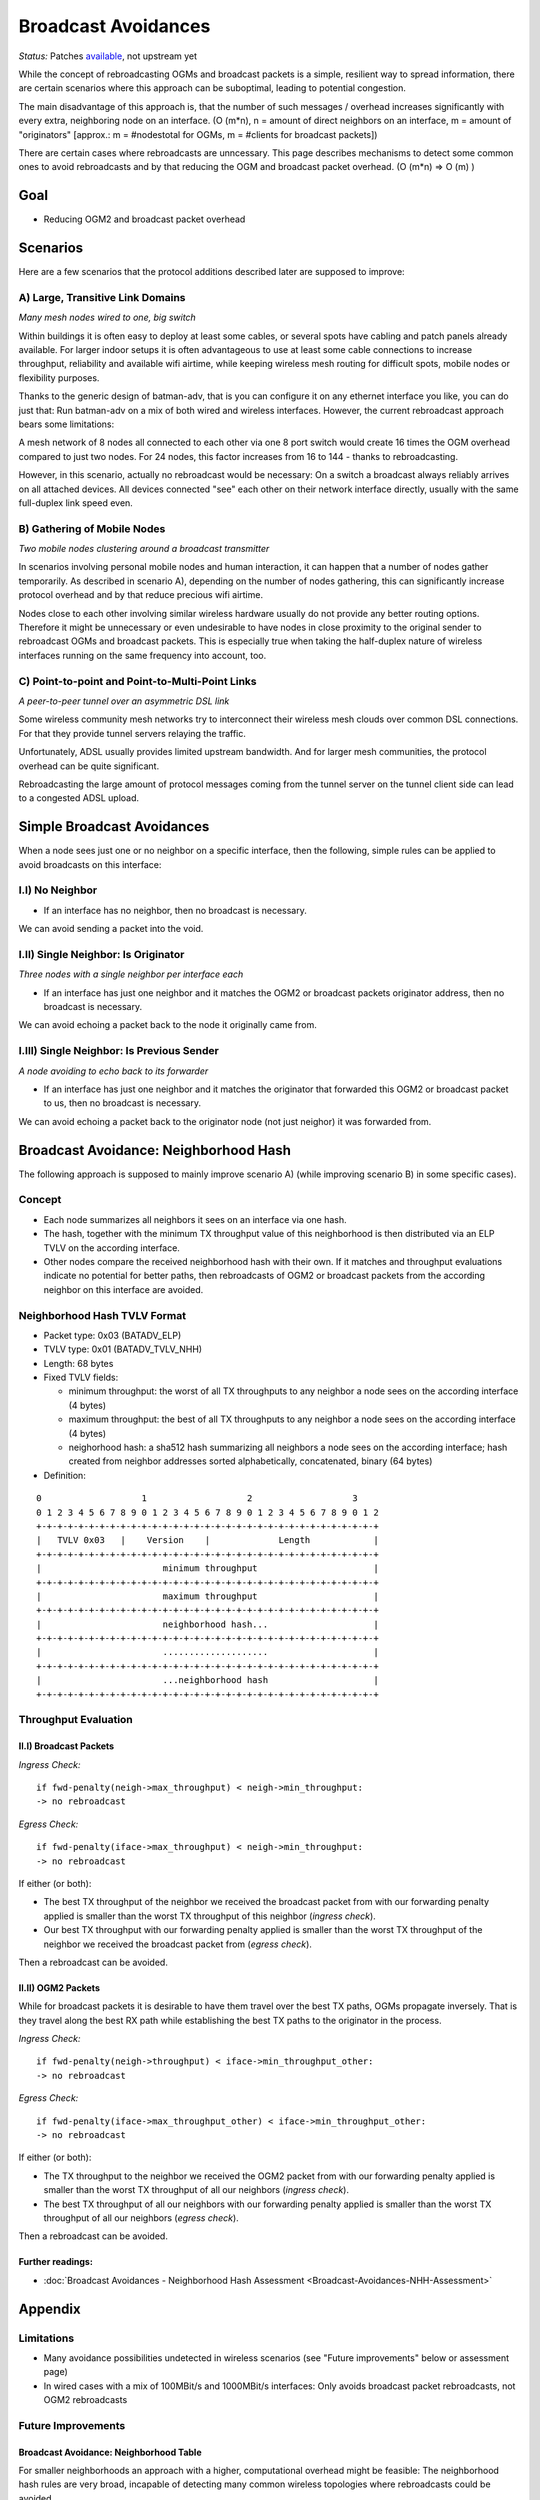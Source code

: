 .. SPDX-License-Identifier: GPL-2.0

====================
Broadcast Avoidances
====================

*Status:* Patches
`available <https://git.open-mesh.org/batman-adv.git/shortlog/refs/heads/linus/neighhash>`__,
not upstream yet

While the concept of rebroadcasting OGMs and broadcast packets is a
simple, resilient way to spread information, there are certain scenarios
where this approach can be suboptimal, leading to potential congestion.

|image0|

The main disadvantage of this approach is, that the number of such
messages / overhead increases significantly with every extra,
neighboring node on an interface. (O (m\*n), n = amount of direct
neighbors on an interface, m = amount of "originators" [approx.: m =
#nodestotal for OGMs, m = #clients for broadcast packets])

There are certain cases where rebroadcasts are unncessary. This page
describes mechanisms to detect some common ones to avoid rebroadcasts
and by that reducing the OGM and broadcast packet overhead. (O (m\*n) =>
O (m) )

Goal
====

-  Reducing OGM2 and broadcast packet overhead

Scenarios
=========

Here are a few scenarios that the protocol additions described later are
supposed to improve:

A) Large, Transitive Link Domains
---------------------------------

|image1|

*Many mesh nodes wired to one, big switch*

Within buildings it is often easy to deploy at least some cables, or
several spots have cabling and patch panels already available. For
larger indoor setups it is often advantageous to use at least some cable
connections to increase throughput, reliability and available wifi
airtime, while keeping wireless mesh routing for difficult spots, mobile
nodes or flexibility purposes.

Thanks to the generic design of batman-adv, that is you can configure it
on any ethernet interface you like, you can do just that: Run batman-adv
on a mix of both wired and wireless interfaces. However, the current
rebroadcast approach bears some limitations:

A mesh network of 8 nodes all connected to each other via one 8 port
switch would create 16 times the OGM overhead compared to just two
nodes. For 24 nodes, this factor increases from 16 to 144 - thanks to
rebroadcasting.

However, in this scenario, actually no rebroadcast would be necessary:
On a switch a broadcast always reliably arrives on all attached devices.
All devices connected "see" each other on their network interface
directly, usually with the same full-duplex link speed even.

B) Gathering of Mobile Nodes
----------------------------

|image2|

*Two mobile nodes clustering around a broadcast transmitter*

In scenarios involving personal mobile nodes and human interaction, it
can happen that a number of nodes gather temporarily. As described in
scenario A), depending on the number of nodes gathering, this can
significantly increase protocol overhead and by that reduce precious
wifi airtime.

Nodes close to each other involving similar wireless hardware usually do
not provide any better routing options. Therefore it might be
unnecessary or even undesirable to have nodes in close proximity to the
original sender to rebroadcast OGMs and broadcast packets. This is
especially true when taking the half-duplex nature of wireless
interfaces running on the same frequency into account, too.

C) Point-to-point and Point-to-Multi-Point Links
------------------------------------------------

|image3|

*A peer-to-peer tunnel over an asymmetric DSL link*

Some wireless community mesh networks try to interconnect their wireless
mesh clouds over common DSL connections. For that they provide tunnel
servers relaying the traffic.

Unfortunately, ADSL usually provides limited upstream bandwidth. And for
larger mesh communities, the protocol overhead can be quite significant.

Rebroadcasting the large amount of protocol messages coming from the
tunnel server on the tunnel client side can lead to a congested ADSL
upload.

Simple Broadcast Avoidances
===========================

When a node sees just one or no neighbor on a specific interface, then
the following, simple rules can be applied to avoid broadcasts on this
interface:

I.I) No Neighbor
----------------

|image4|

-  If an interface has no neighbor, then no broadcast is necessary.

We can avoid sending a packet into the void.

I.II) Single Neighbor: Is Originator
------------------------------------

|image5|

*Three nodes with a single neighbor per interface each*

-  If an interface has just one neighbor and it matches the OGM2 or
   broadcast packets originator address, then no broadcast is necessary.

We can avoid echoing a packet back to the node it originally came from.

I.III) Single Neighbor: Is Previous Sender
------------------------------------------

|image6|

*A node avoiding to echo back to its forwarder*

-  If an interface has just one neighbor and it matches the originator
   that forwarded this OGM2 or broadcast packet to us, then no broadcast
   is necessary.

We can avoid echoing a packet back to the originator node (not just
neighor) it was forwarded from.

Broadcast Avoidance: Neighborhood Hash
======================================

The following approach is supposed to mainly improve scenario A) (while
improving scenario B) in some specific cases).

Concept
-------

-  Each node summarizes all neighbors it sees on an interface via one
   hash.
-  The hash, together with the minimum TX throughput value of this
   neighborhood is then distributed via an ELP TVLV on the according
   interface.
-  Other nodes compare the received neighborhood hash with their own. If
   it matches and throughput evaluations indicate no potential for
   better paths, then rebroadcasts of OGM2 or broadcast packets from the
   according neighbor on this interface are avoided.

Neighborhood Hash TVLV Format
-----------------------------

* Packet type: 0x03 (BATADV\_ELP)
* TVLV type: 0x01 (BATADV\_TVLV\_NHH)
* Length: 68 bytes
* Fixed TVLV fields:

  - minimum throughput: the worst of all TX throughputs to any
    neighbor a node sees on the according interface (4 bytes)
  - maximum throughput: the best of all TX throughputs to any
    neighbor a node sees on the according interface (4 bytes)
  - neighorhood hash: a sha512 hash summarizing all neighbors a node
    sees on the according interface; hash created from neighbor addresses
    sorted alphabetically, concatenated, binary (64 bytes)

* Definition:

::

     0                   1                   2                   3
     0 1 2 3 4 5 6 7 8 9 0 1 2 3 4 5 6 7 8 9 0 1 2 3 4 5 6 7 8 9 0 1 2
     +-+-+-+-+-+-+-+-+-+-+-+-+-+-+-+-+-+-+-+-+-+-+-+-+-+-+-+-+-+-+-+-+
     |   TVLV 0x03   |    Version    |             Length            | 
     +-+-+-+-+-+-+-+-+-+-+-+-+-+-+-+-+-+-+-+-+-+-+-+-+-+-+-+-+-+-+-+-+
     |                       minimum throughput                      |
     +-+-+-+-+-+-+-+-+-+-+-+-+-+-+-+-+-+-+-+-+-+-+-+-+-+-+-+-+-+-+-+-+
     |                       maximum throughput                      |
     +-+-+-+-+-+-+-+-+-+-+-+-+-+-+-+-+-+-+-+-+-+-+-+-+-+-+-+-+-+-+-+-+
     |                       neighborhood hash...                    |
     +-+-+-+-+-+-+-+-+-+-+-+-+-+-+-+-+-+-+-+-+-+-+-+-+-+-+-+-+-+-+-+-+
     |                       ....................                    |
     +-+-+-+-+-+-+-+-+-+-+-+-+-+-+-+-+-+-+-+-+-+-+-+-+-+-+-+-+-+-+-+-+
     |                       ...neighborhood hash                    |
     +-+-+-+-+-+-+-+-+-+-+-+-+-+-+-+-+-+-+-+-+-+-+-+-+-+-+-+-+-+-+-+-+

Throughput Evaluation
---------------------

II.I) Broadcast Packets
~~~~~~~~~~~~~~~~~~~~~~~

*Ingress Check:*

::

    if fwd-penalty(neigh->max_throughput) < neigh->min_throughput:
    -> no rebroadcast

*Egress Check:*

::

    if fwd-penalty(iface->max_throughput) < neigh->min_throughput:
    -> no rebroadcast


If either (or both):

* The best TX throughput of the neighbor we received the broadcast
  packet from with our forwarding penalty applied is smaller than the
  worst TX throughput of this neighbor (*ingress check*).
* Our best TX throughput with our forwarding penalty applied is
  smaller than the worst TX throughput of the neighbor we received the
  broadcast packet from (*egress check*).

Then a rebroadcast can be avoided.

II.II) OGM2 Packets
~~~~~~~~~~~~~~~~~~~

While for broadcast packets it is desirable to have them travel over the
best TX paths, OGMs propagate inversely. That is they travel along the
best RX path while establishing the best TX paths to the originator in
the process.

*Ingress Check:*

::

    if fwd-penalty(neigh->throughput) < iface->min_throughput_other:
    -> no rebroadcast

*Egress Check:*

::

    if fwd-penalty(iface->max_throughput_other) < iface->min_throughput_other:
    -> no rebroadcast

If either (or both):

* The TX throughput to the neighbor we received the OGM2 packet from
  with our forwarding penalty applied is smaller than the worst TX
  throughput of all our neighbors (*ingress check*).
* The best TX throughput of all our neighbors with our forwarding
  penalty applied is smaller than the worst TX throughput of all our
  neighbors (*egress check*).

Then a rebroadcast can be avoided.

Further readings:
~~~~~~~~~~~~~~~~~

* :doc:`Broadcast Avoidances - Neighborhood Hash Assessment <Broadcast-Avoidances-NHH-Assessment>`

Appendix
========

Limitations
-----------

* Many avoidance possibilities undetected in wireless scenarios (see
  "Future improvements" below or assessment page)
* In wired cases with a mix of 100MBit/s and 1000MBit/s interfaces:
  Only avoids broadcast packet rebroadcasts, not OGM2 rebroadcasts

Future Improvements
-------------------

Broadcast Avoidance: Neighborhood Table
~~~~~~~~~~~~~~~~~~~~~~~~~~~~~~~~~~~~~~~

For smaller neighborhoods an approach with a higher, computational
overhead might be feasible: The neighborhood hash rules are very broad,
incapable of detecting many common wireless topologies where
rebroadcasts could be avoided.

A more detailed knowledge and view of the local neighborhood allows
applying stricter rebroadcast avoidance rules.

A more detailed view could be achieved by every neighbor advertising its
full TX throughput list to other neighbors on the according interface.

Receiving neighbors would then have a full RX and TX table between
neighbors in the direct, one-hop vicinity.

.. |image0| image:: rebroadcasts.svg
.. |image1| image:: wired-aps.svg
.. |image2| image:: mobile-clusters.svg
.. |image3| image:: ptp-adsl.svg
.. |image4| image:: bcast-avoid-no-neighbor.svg
.. |image5| image:: bcast-avoid-single-orig.svg
.. |image6| image:: bcast-avoid-single-fwd.svg

